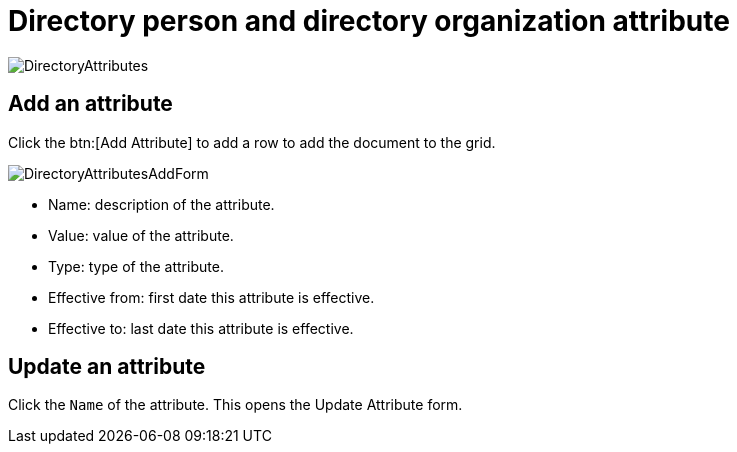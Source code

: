 // vim: tw=0 ai et ts=2 sw=2
= Directory person and directory organization attribute

image::directory/DirectoryAttributes.png[]


== Add an attribute

Click the btn:[Add Attribute] to add a row to add the document to the grid.

image::directory/DirectoryAttributesAddForm.png[]

* Name: description of the attribute.
* Value: value of the attribute.
* Type: type of the attribute.
* Effective from: first date this attribute is effective.
* Effective to: last date this attribute is effective.


== Update an attribute

Click the `Name` of the attribute.
This opens the Update Attribute form.
